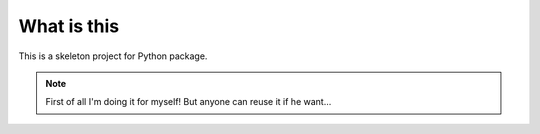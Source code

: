 What is this
============

This is a skeleton project for Python package.

.. note::

    First of all I'm doing it for myself! But anyone can reuse it if he want...
